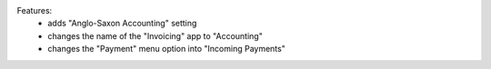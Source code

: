 Features:
 - adds "Anglo-Saxon Accounting" setting
 - changes the name of the "Invoicing" app to "Accounting"
 - changes the "Payment" menu option into "Incoming Payments"
